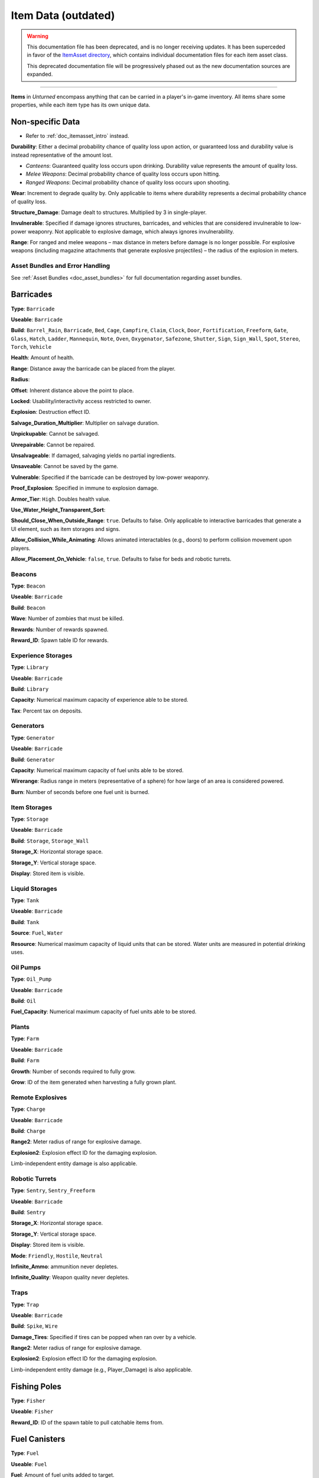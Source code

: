 .. _doc_assets_itemdata:

Item Data (outdated)
====================

.. warning::
  
  This documentation file has been deprecated, and is no longer receiving updates. It has been superceded in favor of the `ItemAsset directory <ItemAsset>`_, which contains individual documentation files for each item asset class.
  
  This deprecated documentation file will be progressively phased out as the new documentation sources are expanded.

----

**Items** in *Unturned* encompass anything that can be carried in a player's in-game inventory. All items share some properties, while each item type has its own unique data.

Non-specific Data
-----------------

* Refer to :ref:`doc_itemasset_intro` instead.

**Durability**: Either a decimal probability chance of quality loss upon action, or guaranteed loss and durability value is instead representative of the amount lost.

* *Canteens*: Guaranteed quality loss occurs upon drinking. Durability value represents the amount of quality loss.
* *Melee Weapons*: Decimal probability chance of quality loss occurs upon hitting.
* *Ranged Weapons*: Decimal probability chance of quality loss occurs upon shooting.

**Wear**: Increment to degrade quality by. Only applicable to items where durability represents a decimal probability chance of quality loss.

**Structure_Damage**: Damage dealt to structures. Multiplied by 3 in single-player.

**Invulnerable**: Specified if damage ignores structures, barricades, and vehicles that are considered invulnerable to low-power weaponry. Not applicable to explosive damage, which always ignores invulnerability.

**Range**: For ranged and melee weapons – max distance in meters before damage is no longer possible. For explosive weapons (including magazine attachments that generate explosive projectiles) – the radius of the explosion in meters.

Asset Bundles and Error Handling
````````````````````````````````

See :ref:`Asset Bundles <doc_asset_bundles>` for full documentation regarding asset bundles.

Barricades
----------

**Type**: ``Barricade``

**Useable**: ``Barricade``

**Build**: ``Barrel_Rain``, ``Barricade``, ``Bed``, ``Cage``, ``Campfire``, ``Claim``, ``Clock``, ``Door``, ``Fortification``, ``Freeform``, ``Gate``, ``Glass``, ``Hatch``, ``Ladder``, ``Mannequin``, ``Note``, ``Oven``, ``Oxygenator``, ``Safezone``, ``Shutter``, ``Sign``, ``Sign_Wall``, ``Spot``, ``Stereo``, ``Torch``, ``Vehicle``

**Health**: Amount of health.

**Range**: Distance away the barricade can be placed from the player.

**Radius**:

**Offset**: Inherent distance above the point to place.

**Locked**: Usability/interactivity access restricted to owner.

**Explosion**: Destruction effect ID.

**Salvage_Duration_Multiplier**: Multiplier on salvage duration.

**Unpickupable**: Cannot be salvaged.

**Unrepairable**: Cannot be repaired.

**Unsalvageable**: If damaged, salvaging yields no partial ingredients.

**Unsaveable**: Cannot be saved by the game.

**Vulnerable**: Specified if the barricade can be destroyed by low-power weaponry.

**Proof_Explosion**: Specified in immune to explosion damage.

**Armor_Tier**: ``High``. Doubles health value.

**Use_Water_Height_Transparent_Sort**:

**Should_Close_When_Outside_Range**: ``true``. Defaults to false. Only applicable to interactive barricades that generate a UI element, such as item storages and signs.

**Allow_Collision_While_Animating**: Allows animated interactables (e.g., doors) to perform collision movement upon players.

**Allow_Placement_On_Vehicle**: ``false``, ``true``. Defaults to false for beds and robotic turrets.

Beacons
```````

**Type**: ``Beacon``

**Useable**: ``Barricade``

**Build**: ``Beacon``

**Wave**: Number of zombies that must be killed.

**Rewards**: Number of rewards spawned.

**Reward_ID**: Spawn table ID for rewards.

Experience Storages
```````````````````

**Type**: ``Library``

**Useable**: ``Barricade``

**Build**: ``Library``

**Capacity**: Numerical maximum capacity of experience able to be stored.

**Tax**: Percent tax on deposits.

Generators
``````````

**Type**: ``Generator``

**Useable**: ``Barricade``

**Build**: ``Generator``

**Capacity**: Numerical maximum capacity of fuel units able to be stored.

**Wirerange**: Radius range in meters (representative of a sphere) for how large of an area is considered powered.

**Burn**: Number of seconds before one fuel unit is burned.

Item Storages
`````````````

**Type**: ``Storage``

**Useable**: ``Barricade``

**Build**: ``Storage``, ``Storage_Wall``

**Storage_X**: Horizontal storage space.

**Storage_Y**: Vertical storage space.

**Display**: Stored item is visible.

Liquid Storages
```````````````

**Type**: ``Tank``

**Useable**: ``Barricade``

**Build**: ``Tank``

**Source**: ``Fuel``, ``Water``

**Resource**: Numerical maximum capacity of liquid units that can be stored. Water units are measured in potential drinking uses.

Oil Pumps
`````````

**Type**: ``Oil_Pump``

**Useable**: ``Barricade``

**Build**: ``Oil``

**Fuel_Capacity**: Numerical maximum capacity of fuel units able to be stored. 

Plants
``````

**Type**: ``Farm``

**Useable**: ``Barricade``

**Build**: ``Farm``

**Growth**: Number of seconds required to fully grow.

**Grow**: ID of the item generated when harvesting a fully grown plant.

Remote Explosives
`````````````````

**Type**: ``Charge``

**Useable**: ``Barricade``

**Build**: ``Charge``

**Range2**: Meter radius of range for explosive damage.

**Explosion2**: Explosion effect ID for the damaging explosion.

Limb-independent entity damage is also applicable.

Robotic Turrets
```````````````

**Type**: ``Sentry``, ``Sentry_Freeform``

**Useable**: ``Barricade``

**Build**: ``Sentry``

**Storage_X**: Horizontal storage space.

**Storage_Y**: Vertical storage space.

**Display**: Stored item is visible.

**Mode**: ``Friendly``, ``Hostile``, ``Neutral``

**Infinite_Ammo**: ammunition never depletes.

**Infinite_Quality**: Weapon quality never depletes.

Traps
`````

**Type**: ``Trap``

**Useable**: ``Barricade``

**Build**: ``Spike``, ``Wire``

**Damage_Tires**: Specified if tires can be popped when ran over by a vehicle.

**Range2**: Meter radius of range for explosive damage.

**Explosion2**: Explosion effect ID for the damaging explosion.

Limb-independent entity damage (e.g., Player_Damage) is also applicable.

Fishing Poles
-------------

**Type**: ``Fisher``

**Useable**: ``Fisher``

**Reward_ID**: ID of the spawn table to pull catchable items from.

Fuel Canisters
--------------

**Type**: ``Fuel``

**Useable**: ``Fuel``

**Fuel**: Amount of fuel units added to target.

Growth Supplements
------------------

**Type**: ``Grower``

**Useable**: ``Grower``

Melee Weapons
-------------

No documentation is available at this time.

Structures
----------

**Type**: ``Structure``

**Useable**: ``Structure``

**Construct**: ``Floor``, ``Floor_Poly``, ``Pillar``, ``Post``, ``Rampart``, ``Roof``, ``Roof_Poly``, ``Wall``

**Health**: Amount of health.

**Range**: Distance away the barricade can be placed from the player.

**Explosion**: Destruction effect ID.

**Foliage_Cut_Radius**: Numerical value in meters for the radius in which foliage is removed from around the structure. Only applicable to floor structure types.

Tools
-----

Car Jacks
`````````

Car jacks launch vehicles into the air as a method of reorienting them if they were flipped over.

**Type**: ``Tool``

**Useable**: ``Carjack``

Car Lock Picks
``````````````

Car lock picks allow players to unlock any locked vehicle, but are single-use.

**Type**: ``Tool``

**Useable**: ``Carlockpick``

Tire Replacements
`````````````````

Tire replacements allow for adding or removing tires from four-wheeled vehicles.

**Type**: ``Tire``

**Useable**: ``Tire``

**Mode**: ``Add``, ``Remove``

Vehicle Batteries
`````````````````

Vehicle batteries can be placed into vehicles, allowing them to perform activities that consume electrical energy rather than fuel. They are affected by quality.

**Type**: ``Vehicle_Repair_Tool``

**Useable**: ``Battery_Vehicle``

Walkie-talkies
``````````````

When initiating voice chat with a walkie-talkie held, voice is transmitted through a two-way radio. An audible cue plays when initiating voice chat.

**Type**: ``Tool``

**Useable**: ``Walkie_Talkie``

Water Canisters
---------------

**Type**: ``Refill``

**Useable**: ``Refill``

**Water**: The number of water to restore.
